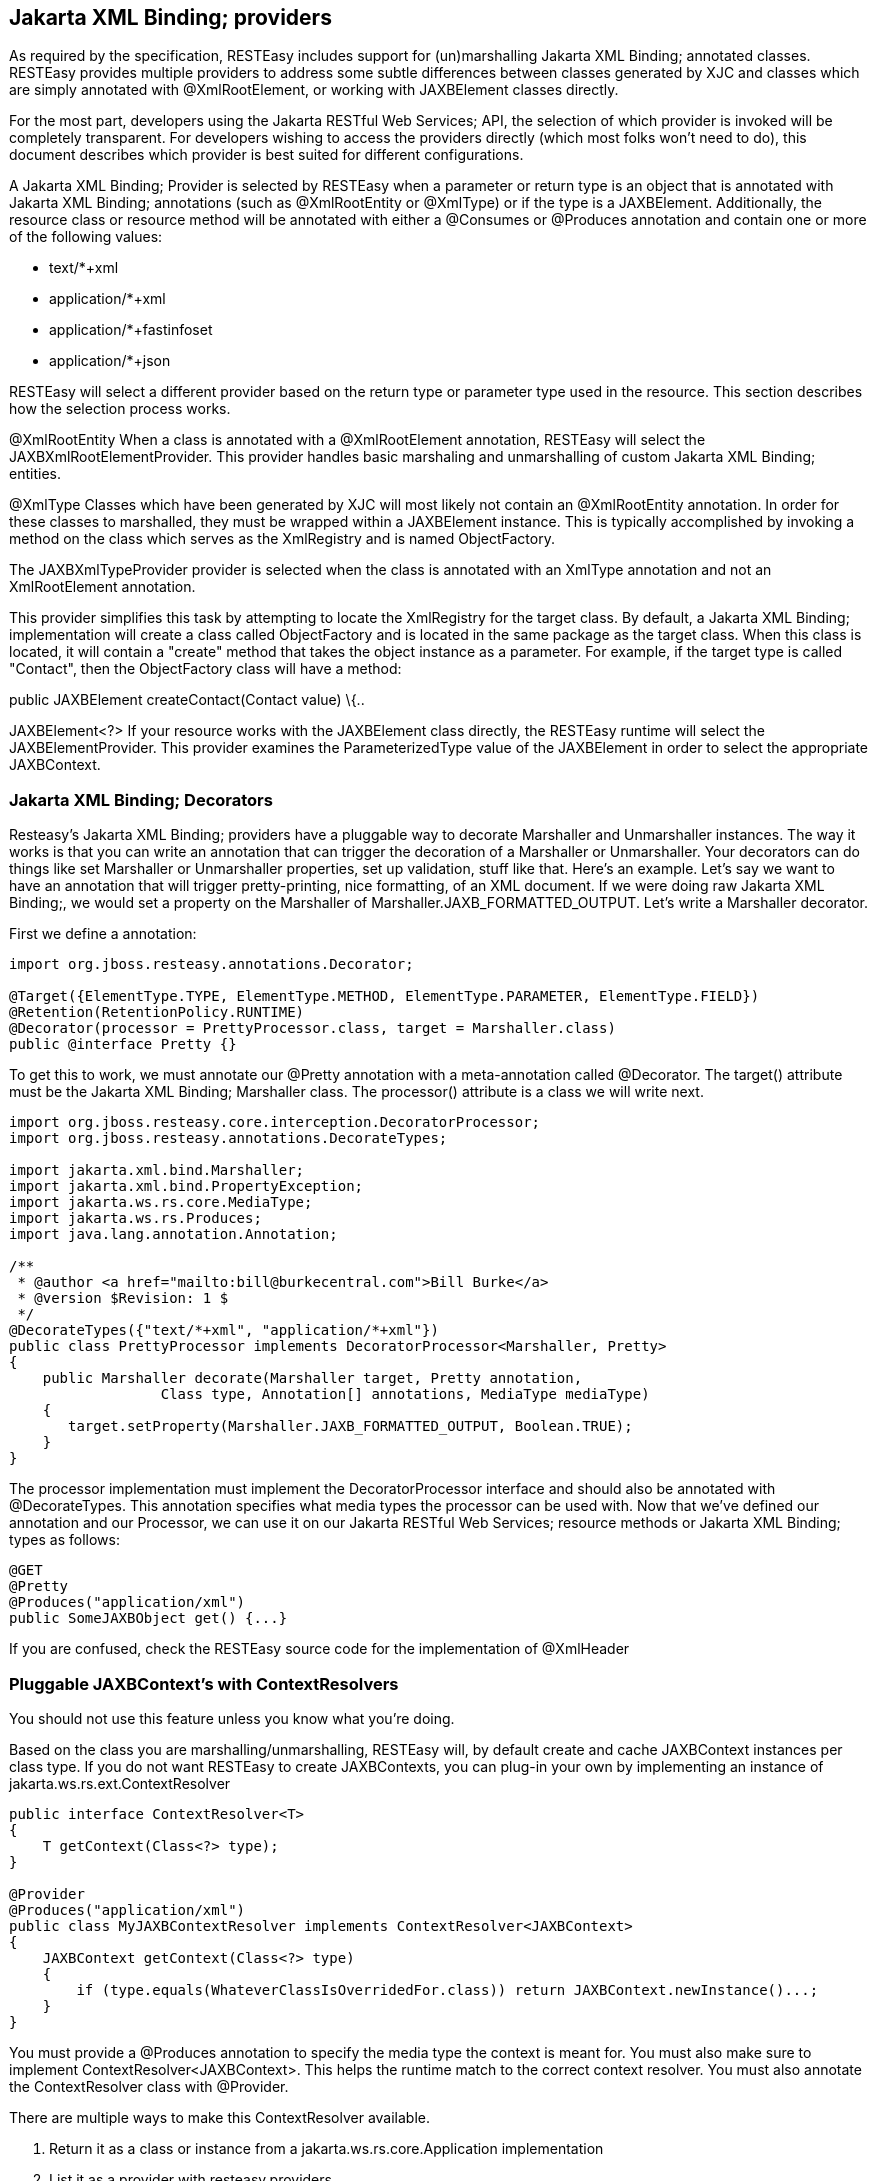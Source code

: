 [[Built_in_xml_bind_providers]]
== Jakarta XML Binding; providers

As required by the specification, RESTEasy includes support for
(un)marshalling Jakarta XML Binding; annotated classes. RESTEasy
provides multiple providers to address some subtle differences between
classes generated by XJC and classes which are simply annotated with
@XmlRootElement, or working with JAXBElement classes directly.

For the most part, developers using the Jakarta RESTful Web Services;
API, the selection of which provider is invoked will be completely
transparent. For developers wishing to access the providers directly
(which most folks won't need to do), this document describes which
provider is best suited for different configurations.

A Jakarta XML Binding; Provider is selected by RESTEasy when a parameter
or return type is an object that is annotated with Jakarta XML Binding;
annotations (such as @XmlRootEntity or @XmlType) or if the type is a
JAXBElement. Additionally, the resource class or resource method will be
annotated with either a @Consumes or @Produces annotation and contain
one or more of the following values:

* text/*+xml
* application/*+xml
* application/*+fastinfoset
* application/*+json

RESTEasy will select a different provider based on the return type or
parameter type used in the resource. This section describes how the
selection process works.

@XmlRootEntity When a class is annotated with a @XmlRootElement
annotation, RESTEasy will select the JAXBXmlRootElementProvider. This
provider handles basic marshaling and unmarshalling of custom Jakarta
XML Binding; entities.

@XmlType Classes which have been generated by XJC will most likely not
contain an @XmlRootEntity annotation. In order for these classes to
marshalled, they must be wrapped within a JAXBElement instance. This is
typically accomplished by invoking a method on the class which serves as
the XmlRegistry and is named ObjectFactory.

The JAXBXmlTypeProvider provider is selected when the class is annotated
with an XmlType annotation and not an XmlRootElement annotation.

This provider simplifies this task by attempting to locate the
XmlRegistry for the target class. By default, a Jakarta XML Binding;
implementation will create a class called ObjectFactory and is located
in the same package as the target class. When this class is located, it
will contain a "create" method that takes the object instance as a
parameter. For example, if the target type is called "Contact", then the
ObjectFactory class will have a method:

public JAXBElement createContact(Contact value) \{..

JAXBElement<?> If your resource works with the JAXBElement class
directly, the RESTEasy runtime will select the JAXBElementProvider. This
provider examines the ParameterizedType value of the JAXBElement in
order to select the appropriate JAXBContext.

[[decorators]]
=== Jakarta XML Binding; Decorators

Resteasy's Jakarta XML Binding; providers have a pluggable way to
decorate Marshaller and Unmarshaller instances. The way it works is that
you can write an annotation that can trigger the decoration of a
Marshaller or Unmarshaller. Your decorators can do things like set
Marshaller or Unmarshaller properties, set up validation, stuff like
that. Here's an example. Let's say we want to have an annotation that
will trigger pretty-printing, nice formatting, of an XML document. If we
were doing raw Jakarta XML Binding;, we would set a property on the
Marshaller of Marshaller.JAXB_FORMATTED_OUTPUT. Let's write a Marshaller
decorator.

First we define a annotation:

....
import org.jboss.resteasy.annotations.Decorator;

@Target({ElementType.TYPE, ElementType.METHOD, ElementType.PARAMETER, ElementType.FIELD})
@Retention(RetentionPolicy.RUNTIME)
@Decorator(processor = PrettyProcessor.class, target = Marshaller.class)
public @interface Pretty {}
....

To get this to work, we must annotate our @Pretty annotation with a
meta-annotation called @Decorator. The target() attribute must be the
Jakarta XML Binding; Marshaller class. The processor() attribute is a
class we will write next.

....
import org.jboss.resteasy.core.interception.DecoratorProcessor;
import org.jboss.resteasy.annotations.DecorateTypes;

import jakarta.xml.bind.Marshaller;
import jakarta.xml.bind.PropertyException;
import jakarta.ws.rs.core.MediaType;
import jakarta.ws.rs.Produces;
import java.lang.annotation.Annotation;

/**
 * @author <a href="mailto:bill@burkecentral.com">Bill Burke</a>
 * @version $Revision: 1 $
 */
@DecorateTypes({"text/*+xml", "application/*+xml"})
public class PrettyProcessor implements DecoratorProcessor<Marshaller, Pretty>
{
    public Marshaller decorate(Marshaller target, Pretty annotation,
                  Class type, Annotation[] annotations, MediaType mediaType)
    {
       target.setProperty(Marshaller.JAXB_FORMATTED_OUTPUT, Boolean.TRUE);
    }
}
....

The processor implementation must implement the DecoratorProcessor
interface and should also be annotated with @DecorateTypes. This
annotation specifies what media types the processor can be used with.
Now that we've defined our annotation and our Processor, we can use it
on our Jakarta RESTful Web Services; resource methods or Jakarta XML
Binding; types as follows:

....
@GET
@Pretty
@Produces("application/xml")
public SomeJAXBObject get() {...}
....

If you are confused, check the RESTEasy source code for the
implementation of @XmlHeader

[[Pluggable_Xml_bind_context_s_with_ContextResolvers]]
=== Pluggable JAXBContext's with ContextResolvers

You should not use this feature unless you know what you're doing.

Based on the class you are marshalling/unmarshalling, RESTEasy will, by
default create and cache JAXBContext instances per class type. If you do
not want RESTEasy to create JAXBContexts, you can plug-in your own by
implementing an instance of jakarta.ws.rs.ext.ContextResolver

....
public interface ContextResolver<T>
{
    T getContext(Class<?> type);
}

@Provider
@Produces("application/xml")
public class MyJAXBContextResolver implements ContextResolver<JAXBContext>
{
    JAXBContext getContext(Class<?> type)
    {
        if (type.equals(WhateverClassIsOverridedFor.class)) return JAXBContext.newInstance()...;
    }
}
....

You must provide a @Produces annotation to specify the media type the
context is meant for. You must also make sure to implement
ContextResolver<JAXBContext>. This helps the runtime match to the
correct context resolver. You must also annotate the ContextResolver
class with @Provider.

There are multiple ways to make this ContextResolver available.

[arabic]
. Return it as a class or instance from a jakarta.ws.rs.core.Application
implementation
. List it as a provider with resteasy.providers
. Let RESTEasy automatically scan for it within your WAR file. See
Configuration Guide
. Manually add it via
ResteasyProviderFactory.getInstance().registerProvider(Class) or
registerProviderInstance(Object)

[[XML_BIND_API_+_XML_provider]]
=== Jakarta XML Binding; + XML provider

RESTEasy is required to provide Jakarta XML Binding; provider support
for XML. It has a few extra annotations that can help code your app.

[[XmlHeader]]
==== @XmlHeader and @Stylesheet

Sometimes when outputting XML documents you may want to set an XML
header. RESTEasy provides the
@org.jboss.resteasy.annotations.providers.jaxb.XmlHeader annotation for
this. For example:

....
@XmlRootElement
public static class Thing
{
    private String name;

    public String getName()
    {
        return name;
    }

    public void setName(String name)
    {
        this.name = name;
    }
}

@Path("/test")
public static class TestService
{
    @GET
    @Path("/header")
    @Produces("application/xml")
    @XmlHeader("<?xml-stylesheet type='text/xsl' href='${baseuri}foo.xsl' ?>")
    public Thing get()
    {
        Thing thing = new Thing();
        thing.setName("bill");
        return thing;
    }
}
....

The @XmlHeader here forces the XML output to have an xml-stylesheet
header. This header could also have been put on the Thing class to get
the same result. See the javadocs for more details on how you can use
substitution values provided by resteasy.

RESTEasy also has a convenience annotation for stylesheet headers. For
example:

....
@XmlRootElement
public static class Thing
{
    private String name;

    public String getName()
    {
        return name;
    }

    public void setName(String name)
    {
        this.name = name;
    }
}

@Path("/test")
public static class TestService
{
    @GET
    @Path("/stylesheet")
    @Produces("application/xml")
    @Stylesheet(type="text/css", href="${basepath}foo.xsl")
    @Junk
    public Thing getStyle()
    {
        Thing thing = new Thing();
        thing.setName("bill");
        return thing;
    }
}
....

[[XML_BIND_+_XML_provider_+_JSON_provider]]
=== Jakarta XML Binding; + JSON provider

RESTEasy allows you to marshall Jakarta XML Binding; annotated POJOs to
and from JSON. This provider wraps the Jackson2 library to accomplish
this.

To use this integration with Jackson you need to import the
resteasy-jackson2-provider Maven module.

For example, consider this Jakarta XML Binding; class:

....
@XmlRootElement(name = "book")
public class Book
{
    private String author;
    private String ISBN;
    private String title;

    public Book()
    {
    }

    public Book(String author, String ISBN, String title)
    {
        this.author = author;
        this.ISBN = ISBN;
        this.title = title;
    }

    @XmlElement
    public String getAuthor()
    {
        return author;
    }

    public void setAuthor(String author)
    {
    this.author = author;
    }

    @XmlElement
    public String getISBN()
    {
        return ISBN;
    }

    public void setISBN(String ISBN)
    {
        this.ISBN = ISBN;
    }

    @XmlAttribute
    public String getTitle()
    {
        return title;
    }

    public void setTitle(String title)
    {
        this.title = title;
    }
}
....

And we can write a method to use the above entity:

....
@Path("/test_json")
@GET
@Produces(MediaType.APPLICATION_JSON)
public Book test_json() {
    Book book = new Book();
    book.setTitle("EJB 3.0");
    book.setAuthor("Bill Burke");
    book.setISBN("596529260");
    return book;
}
....

Requesting from the above method, and we can see the default Jackson2
marshaller would return JSON that looked like this:

....
$ http localhost:8080/dummy/test_json
HTTP/1.1 200
...
Content-Type: application/json

{
"ISBN": "596529260",
"author": "Bill Burke",
"title": "EJB 3.0"
}
....

[[XML_BIND_+_FastinfoSet_provider]]
=== Jakarta XML Binding; + FastinfoSet provider

RESTEasy supports the FastinfoSet mime type with Jakarta XML Binding;
annotated classes. Fast infoset documents are faster to serialize and
parse, and smaller in size, than logically equivalent XML documents.
Thus, fast infoset documents may be used whenever the size and
processing time of XML documents is an issue. It is configured the same
way the provider is so really no other documentation is needed here.

To use this integration with Fastinfoset you need to import the
resteasy-fastinfoset-provider Maven module. Older versions of RESTEasy
used to include this within the resteasy-jaxb-provider but we decided to
modularize it more.

[[XML_BIND_API_Collections]]
=== Arrays and Collections of Jakarta XML Binding; Objects

RESTEasy will automatically marshal arrays, java.util.Set's, and
java.util.List's of Jakarta XML Binding; objects to and from XML, JSON,
Fastinfoset (or any other new Jakarta XML Binding; mapper Restasy comes
up with).

....
@XmlRootElement(name = "customer")
@XmlAccessorType(XmlAccessType.FIELD)
public class Customer
{
    @XmlElement
    private String name;

    public Customer()
    {
    }

    public Customer(String name)
    {
        this.name = name;
    }

    public String getName()
    {
        return name;
    }
}

@Path("/")
public class MyResource
{
    @PUT
    @Path("array")
    @Consumes("application/xml")
    public void putCustomers(Customer[] customers)
    {
        Assert.assertEquals("bill", customers[0].getName());
        Assert.assertEquals("monica", customers[1].getName());
    }

    @GET
    @Path("set")
    @Produces("application/xml")
    public Set<Customer> getCustomerSet()
    {
        HashSet<Customer> set = new HashSet<Customer>();
        set.add(new Customer("bill"));
        set.add(new Customer("monica"));

        return set;
    }

    @PUT
    @Path("list")
    @Consumes("application/xml")
    public void putCustomers(List<Customer> customers)
    {
        Assert.assertEquals("bill", customers.get(0).getName());
        Assert.assertEquals("monica", customers.get(1).getName());
    }
}
....

The above resource can publish and receive Jakarta XML Binding; objects.
It is assumed that are wrapped in a collection element

....
<collection>
    <customer><name>bill</name></customer>
    <customer><name>monica</name></customer>
<collection>
....

You can change the namespace URI, namespace tag, and collection element
name by using the @org.jboss.resteasy.annotations.providers.jaxb.Wrapped
annotation on a parameter or method

....
@Target({ElementType.PARAMETER, ElementType.METHOD})
@Retention(RetentionPolicy.RUNTIME)
public @interface Wrapped
{
    String element() default "collection";

    String namespace() default "http://jboss.org/resteasy";

    String prefix() default "resteasy";
}
....

So, if we wanted to output this XML

....
<foo:list xmlns:foo="http://foo.org">
    <customer><name>bill</name></customer>
    <customer><name>monica</name></customer>
</foo:list>
....

We would use the @Wrapped annotation as follows:

....
@GET
@Path("list")
@Produces("application/xml")
@Wrapped(element="list", namespace="http://foo.org", prefix="foo")
public List<Customer> getCustomerSet()
{
    List<Customer> list = new ArrayList<Customer>();
    list.add(new Customer("bill"));
    list.add(new Customer("monica"));

    return list;
}
....

[[collections_on_client]]
==== Retrieving Collections on the client side

If you try to retrieve a `List` or `Set` of Jakarta XML Binding; objects
in the obvious way on the client side:

....
      Response response = request.get();
      List<Customer> list = response.readEntity(List.class);
....

the call to readEntity() will fail because it has no way of knowing the
element type `Customer`. The trick is to use an instance of
`jakarta.ws.rs.core.GenericType`:

....
      Response response = request.get();
      GenericType<List<Customer>> genericType = new GenericType<List<Customer>>() {};
      List<Customer> list = response.readEntity(genericType);
....

For more information about `GenericType`, please see its javadoc.

The same trick applies to retrieving a `Set`:

....
      Response response = request.get();
      GenericType<Set<Customer>> genericType = new GenericType<Set<Customer>>() {};
      Set<Customer> set = response.readEntity(genericType);
....

On the other hand, `GenericType` is not necessary to retrieve an array
of Jakarta XML Binding; objects:

....
      Response response = request.get();
      Customer[] array = response.readEntity(Customer[].class);
....

[[json_list]]
==== JSON and Jakarta XML Binding; Collections/arrays

RESTEasy supports using collections with JSON. It encloses lists, sets,
or arrays of returned XML objects within a simple JSON array. For
example:

....
@XmlRootElement
@XmlAccessorType(XmlAccessType.FIELD)
public static class Foo
{
    @XmlAttribute
    private String test;

    public Foo()
    {
    }

    public Foo(String test)
    {
        this.test = test;
    }

    public String getTest()
    {
        return test;
    }

    public void setTest(String test)
    {
        this.test = test;
    }
}
....

This a List or array of this Foo class would be represented in JSON like
this:

....
[{"foo":{"@test":"bill"}},{"foo":{"@test":"monica}"}}]
....

It also expects this format for input

[[XML_Map]]
=== Maps of XML Objects

RESTEasy will automatically marshal maps of Jakarta XML Binding; objects
to and from XML, JSON, Fastinfoset (or any other new Jakarta XML
Binding; mapper RESTEasy comes up with). Your parameter or method return
type must be a generic with a String as the key and the Jakarta XML
Binding; object's type.

....
@XmlRootElement(namespace = "http://foo.com")
public static class Foo
{
    @XmlAttribute
    private String name;

    public Foo()
    {
    }

    public Foo(String name)
    {
        this.name = name;
    }

    public String getName()
    {
        return name;
    }
}

@Path("/map")
public static class MyResource
{
    @POST
    @Produces("application/xml")
    @Consumes("application/xml")
    public Map<String, Foo> post(Map<String, Foo> map)
    {
        Assert.assertEquals(2, map.size());
        Assert.assertNotNull(map.get("bill"));
        Assert.assertNotNull(map.get("monica"));
        Assert.assertEquals(map.get("bill").getName(), "bill");
        Assert.assertEquals(map.get("monica").getName(), "monica");
        return map;
    }
}
....

The above resource can publish and receive XML objects within a map. By
default, they are wrapped in a "map" element in the default namespace.
Also, each "map" element has zero or more "entry" elements with a "key"
attribute.

....
<map>
    <entry key="bill" xmlns="http://foo.com">
        <foo name="bill"/>
    </entry>
    <entry key="monica" xmlns="http://foo.com">
        <foo name="monica"/>
    </entry>
</map>
....

You can change the namespace URI, namespace prefix and map, entry, and
key element and attribute names by using the
@org.jboss.resteasy.annotations.providers.jaxb.WrappedMap annotation on
a parameter or method

....
@Target({ElementType.PARAMETER, ElementType.METHOD})
@Retention(RetentionPolicy.RUNTIME)
public @interface WrappedMap
{
    /**
     * map element name
     */
    String map() default "map";

    /**
     * entry element name *
     */
    String entry() default "entry";

    /**
     * entry's key attribute name
     */
    String key() default "key";

    String namespace() default "";

    String prefix() default "";
}
....

So, if we wanted to output this XML

....
<hashmap>
    <hashentry hashkey="bill" xmlns:foo="http://foo.com">
        <foo:foo name="bill"/>
    </hashentry>
</map>
....

We would use the @WrappedMap annotation as follows:

....
@Path("/map")
public static class MyResource
{
    @GET
    @Produces("application/xml")
    @WrappedMap(map="hashmap", entry="hashentry", key="hashkey")
    public Map<String, Foo> get()
    {
        ...
        return map;
    }
}
....

[[maps_client_side]]
==== Retrieving Maps on the client side

If you try to retrieve a `Map` of XML objects in the obvious way on the
client side:

....
      Response response = request.get();
      Map<String, Customer> map = response.readEntity(Map.class);
....

the call to readEntity() will fail because it has no way of knowing the
element type `Customer`. The trick is to use an instance of
`jakarta.ws.rs.core.GenericType`:

....
      Response response = request.get();
      GenericType<Map<String, Customer> genericType = new GenericType<Map<String, Customer>>() {};
      Map<String, Customer> map = response.readEntity(genericType);
....

For more information about `GenericType`, please see its javadoc.

[[json_map]]
==== JSON and XML maps

RESTEasy supports using maps with JSON. It encloses maps returned XML
objects within a simple JSON map. For example:

....
@XmlRootElement
@XmlAccessorType(XmlAccessType.FIELD)
public static class Foo
{
    @XmlAttribute
    private String test;

    public Foo()
    {
    }

    public Foo(String test)
    {
        this.test = test;
    }

    public String getTest()
    {
        return test;
    }

    public void setTest(String test)
    {
        this.test = test;
    }
}
....

This a List or array of this Foo class would be represented in JSON like
this:

....
{ "entry1" : {"foo":{"@test":"bill"}}, "entry2" : {"foo":{"@test":"monica}"}}}
....

It also expects this format for input

[[XML_BIND_INTERFACES]]
=== Interfaces, Abstract Classes, and Jakarta XML Binding;

Some objects models use abstract classes and interfaces heavily.
Unfortunately, Jakarta XML Binding; doesn't work with interfaces that
are root elements and RESTEasy can't unmarshal parameters that are
interfaces or raw abstract classes because it doesn't have enough
information to create a JAXBContext. For example:

....
public interface IFoo {}

@XmlRootElement
public class RealFoo implements IFoo {}

@Path("/xml")
public class MyResource {

    @PUT
    @Consumes("application/xml")
    public void put(IFoo foo) {...}
}
....

In this example, you would get an error from RESTEasy of something like
"Cannot find a MessageBodyReader for...". This is because RESTEasy does
not know that implementations of IFoo are Jakarta XML Binding; classes
and doesn't know how to create a JAXBContext for it. As a workaround,
RESTEasy allows you to use the Jakarta XML Binding; annotation
@XmlSeeAlso on the interface to correct the problem. (NOTE, this will
not work with manual, hand-coded Jakarta XML Binding;).

....
@XmlSeeAlso(RealFoo.class)
public interface IFoo {}
....

The extra @XmlSeeAlso on IFoo allows RESTEasy to create a JAXBContext
that knows how to unmarshal RealFoo instances.

[[configuration]]
=== Configuring Jakarta XML Binding; Marshalling

As a consumer of XML datasets, Jakarta XML Binding; is subject to a form
of attack known as the XXE (Xml eXternal Entity) Attack
(https://owasp.org/www-community/vulnerabilities/XML_External_Entity_(XXE)_Processing),
in which expanding an external entity causes an unsafe file to be
loaded. Preventing the expansion of external entities is discussed in
link:#Configuring_Document_Marshalling[???]. The same parameter,

____
resteasy.document.expand.entity.references
____

applies to Jakarta XML Binding; unmarshallers as well.

link:#Configuring_Document_Marshalling[???] also discusses the
prohibition of DTDs and the imposition of limits on entity expansion and
the number of attributes per element. The parameters

____
resteasy.document.secure.disableDTDs
____

and

____
resteasy.document.secure.processing.feature
____

discussed there, and their default values, also apply to the
representation of Jakarta XML Binding; objects.
